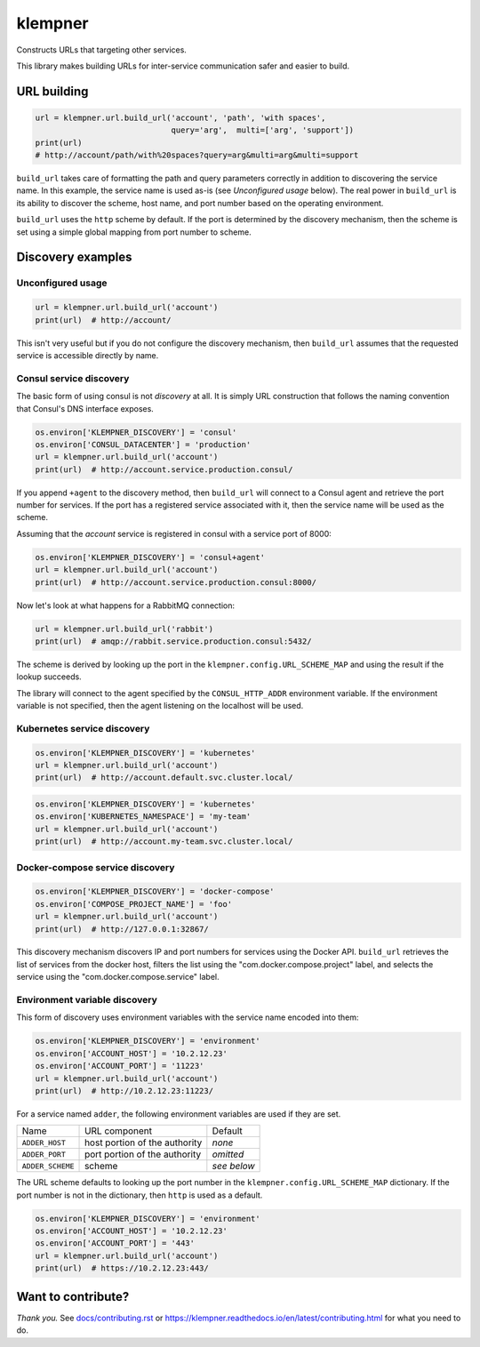 klempner
========
Constructs URLs that targeting other services.

|Version| |Python| |Source| |Coverage| |Quality| |Docs| |CI|

This library makes building URLs for inter-service communication safer
and easier to build.

URL building
------------

.. code-block:: python

   url = klempner.url.build_url('account', 'path', 'with spaces',
                                query='arg',  multi=['arg', 'support'])
   print(url)
   # http://account/path/with%20spaces?query=arg&multi=arg&multi=support

``build_url`` takes care of formatting the path and query parameters correctly
in addition to discovering the service name.  In this example, the service name
is used as-is (see *Unconfigured usage* below).  The real power in ``build_url``
is its ability to discover the scheme, host name, and port number based on the
operating environment.

``build_url`` uses the ``http`` scheme by default.  If the port is determined
by the discovery mechanism, then the scheme is set using a simple global
mapping from port number to scheme.

Discovery examples
------------------

Unconfigured usage
~~~~~~~~~~~~~~~~~~

.. code-block:: python

   url = klempner.url.build_url('account')
   print(url)  # http://account/

This isn't very useful but if you do not configure the discovery mechanism,
then ``build_url`` assumes that the requested service is accessible directly
by name.

Consul service discovery
~~~~~~~~~~~~~~~~~~~~~~~~
The basic form of using consul is not *discovery* at all.  It is simply
URL construction that follows the naming convention that Consul's DNS
interface exposes.

.. code-block:: python

   os.environ['KLEMPNER_DISCOVERY'] = 'consul'
   os.environ['CONSUL_DATACENTER'] = 'production'
   url = klempner.url.build_url('account')
   print(url)  # http://account.service.production.consul/

If you append ``+agent`` to the discovery method, then ``build_url`` will
connect to a Consul agent and retrieve the port number for services.  If the
port has a registered service associated with it, then the service name will
be used as the scheme.

Assuming that the *account* service is registered in consul with a service port
of 8000:

.. code-block:: python

   os.environ['KLEMPNER_DISCOVERY'] = 'consul+agent'
   url = klempner.url.build_url('account')
   print(url)  # http://account.service.production.consul:8000/

Now let's look at what happens for a RabbitMQ connection:

.. code-block:: python

   url = klempner.url.build_url('rabbit')
   print(url)  # amqp://rabbit.service.production.consul:5432/

The scheme is derived by looking up the port in the
``klempner.config.URL_SCHEME_MAP`` and using the result if the lookup
succeeds.

The library will connect to the agent specified by the ``CONSUL_HTTP_ADDR``
environment variable.  If the environment variable is not specified, then the
agent listening on the localhost will be used.

Kubernetes service discovery
~~~~~~~~~~~~~~~~~~~~~~~~~~~~

.. code-block:: python

   os.environ['KLEMPNER_DISCOVERY'] = 'kubernetes'
   url = klempner.url.build_url('account')
   print(url)  # http://account.default.svc.cluster.local/

.. code-block:: python

   os.environ['KLEMPNER_DISCOVERY'] = 'kubernetes'
   os.environ['KUBERNETES_NAMESPACE'] = 'my-team'
   url = klempner.url.build_url('account')
   print(url)  # http://account.my-team.svc.cluster.local/

Docker-compose service discovery
~~~~~~~~~~~~~~~~~~~~~~~~~~~~~~~~

.. code-block:: python

   os.environ['KLEMPNER_DISCOVERY'] = 'docker-compose'
   os.environ['COMPOSE_PROJECT_NAME'] = 'foo'
   url = klempner.url.build_url('account')
   print(url)  # http://127.0.0.1:32867/

This discovery mechanism discovers IP and port numbers for services using
the Docker API.  ``build_url`` retrieves the list of services from the docker
host, filters the list using the "com.docker.compose.project" label, and
selects the service using the "com.docker.compose.service" label.

Environment variable discovery
~~~~~~~~~~~~~~~~~~~~~~~~~~~~~~
This form of discovery uses environment variables with the service name encoded
into them:

.. code-block:: python

   os.environ['KLEMPNER_DISCOVERY'] = 'environment'
   os.environ['ACCOUNT_HOST'] = '10.2.12.23'
   os.environ['ACCOUNT_PORT'] = '11223'
   url = klempner.url.build_url('account')
   print(url)  # http://10.2.12.23:11223/

For a service named ``adder``, the following environment variables are used
if they are set.

+------------------+-------------------------------+-------------+
| Name             | URL component                 | Default     |
+------------------+-------------------------------+-------------+
| ``ADDER_HOST``   | host portion of the authority | *none*      |
+------------------+-------------------------------+-------------+
| ``ADDER_PORT``   | port portion of the authority | *omitted*   |
+------------------+-------------------------------+-------------+
| ``ADDER_SCHEME`` | scheme                        | *see below* |
+------------------+-------------------------------+-------------+

The URL scheme defaults to looking up the port number in the
``klempner.config.URL_SCHEME_MAP`` dictionary.  If the port number is not
in the dictionary, then ``http`` is used as a default.

.. code-block:: python

   os.environ['KLEMPNER_DISCOVERY'] = 'environment'
   os.environ['ACCOUNT_HOST'] = '10.2.12.23'
   os.environ['ACCOUNT_PORT'] = '443'
   url = klempner.url.build_url('account')
   print(url)  # https://10.2.12.23:443/

Want to contribute?
-------------------
*Thank you.*  See `docs/contributing.rst`_ or
https://klempner.readthedocs.io/en/latest/contributing.html for what you need
to do.

.. _docs/contributing.rst: https://github.com/dave-shawley/klempner/blob
   /master/docs/contributing.rst

.. |CI| image:: https://img.shields.io/circleci/project/github/dave-shawley/klempner/master.svg
   :target: https://circleci.com/gh/dave-shawley/klempner
.. |Coverage| image:: https://img.shields.io/coveralls/github/dave-shawley/klempner.svg
   :target: https://coveralls.io/github/dave-shawley/klempner
.. |Docs| image:: https://img.shields.io/readthedocs/klempner.svg
   :target: https://klempner.readthedocs.io/
.. |Python| image:: https://img.shields.io/pypi/pyversions/klempner.svg
   :target: https://pypi.org/project/klempner
.. |Quality| image:: https://sonarcloud.io/api/project_badges/measure?project=dave-shawley_klempner&metric=alert_status
   :target: https://sonarcloud.io/dashboard?id=dave-shawley_klempner
.. |Source| image:: https://img.shields.io/github/stars/dave-shawley/klempner.svg?logo=github
   :target: https://github.com/dave-shawley/klempner
.. |Version| image:: https://img.shields.io/pypi/v/klempner.svg
   :target: https://pypi.org/project/klempner
